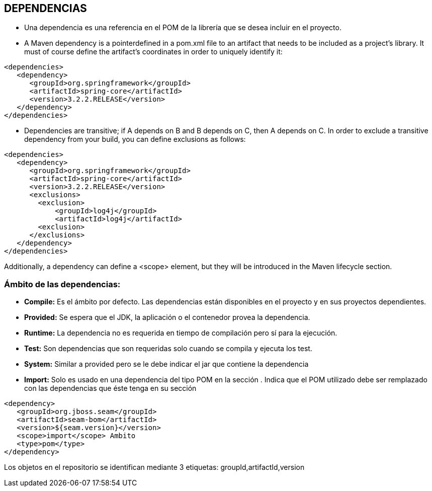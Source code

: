 [[maven-dependencias]]

////
a=&#225; e=&#233; i=&#237; o=&#243; u=&#250;

A=&#193; E=&#201; I=&#205; O=&#211; U=&#218;

n=&#241; N=&#209;
////

== DEPENDENCIAS

* Una dependencia es una referencia en el POM de la librer&#237;a que se desea incluir en el proyecto.

* A Maven dependency is a pointerdefined in a pom.xml file to an artifact that needs to be included as a project's library. It must of course define the artifact's coordinates in order to uniquely identify it:

[source, XML]
[subs="verbatim,attributes"]
----
<dependencies>
   <dependency>
      <groupId>org.springframework</groupId>
      <artifactId>spring-core</artifactId>
      <version>3.2.2.RELEASE</version>
   </dependency>
</dependencies>
----

* Dependencies are transitive; if A depends on B and B depends on C, then A depends on C. In order to exclude a transitive dependency from your build, you can define exclusions as follows:

[source, XML]
[subs="verbatim,attributes"]
----
<dependencies>
   <dependency>
      <groupId>org.springframework</groupId>
      <artifactId>spring-core</artifactId>
      <version>3.2.2.RELEASE</version>
      <exclusions>
        <exclusion>
            <groupId>log4j</groupId>
            <artifactId>log4j</artifactId>
        <exclusion>
      </exclusions>
   </dependency>
</dependencies>
----

Additionally, a dependency can define a <scope> element, but they will be introduced in the Maven lifecycle section.


=== &#193;mbito de las dependencias:

* *Compile:* Es el &#225;mbito por defecto. Las dependencias est&#225;n disponibles en el proyecto y en sus proyectos dependientes.

* *Provided:* Se espera que el JDK, la aplicaci&#243;n o el contenedor provea la dependencia.

* *Runtime:* La dependencia no es requerida en tiempo de compilaci&#243;n pero s&#237; para la ejecuci&#243;n.

* *Test:* Son dependencias que son requeridas solo cuando se compila y ejecuta los test.

* *System:* Similar a provided pero se le debe indicar el jar que contiene la dependencia

* *Import:* Solo es usado en una dependencia del tipo POM en la secci&#243;n . Indica que el POM utilizado debe ser remplazado con las dependencias que &#233;ste tenga en su secci&#243;n


[source, XML]
[subs="verbatim,attributes"]
----
<dependency>
   <groupId>org.jboss.seam</groupId>
   <artifactId>seam-bom</artifactId>
   <version>${seam.version}</version>
   <scope>import</scope> Ambito
   <type>pom</type>
</dependency>
----

Los objetos en el repositorio se identifican mediante 3 etiquetas: groupId,artifactId,version





